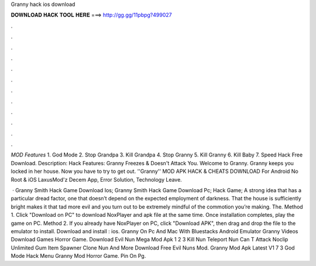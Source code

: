 Granny hack ios download



𝐃𝐎𝐖𝐍𝐋𝐎𝐀𝐃 𝐇𝐀𝐂𝐊 𝐓𝐎𝐎𝐋 𝐇𝐄𝐑𝐄 ===> http://gg.gg/11pbpg?499027



.



.



.



.



.



.



.



.



.



.



.



.

*MOD Features* 1. God Mode 2. Stop Grandpa 3. Kill Grandpa 4. Stop Granny 5. Kill Granny 6. Kill Baby 7. Speed Hack Free Download. Description: Hack Features: Granny Freezes & Doesn't Attack You. Welcome to Granny. Granny keeps you locked in her house. Now you have to try to get out. ''Granny'' MOD APK HACK & CHEATS DOWNLOAD For Android No Root & iOS LaxusMod'z Decem App, Error Solution, Technology Leave.

 · Granny Smith Hack Game Download Ios; Granny Smith Hack Game Download Pc; Hack Game; A strong idea that has a particular dread factor, one that doesn’t depend on the expected employment of darkness. That the house is sufficiently bright makes it that tad more evil and you turn out to be extremely mindful of the commotion you’re making. The. Method 1. Click "Download on PC" to download NoxPlayer and apk file at the same time. Once installation completes, play the game on PC. Method 2. If you already have NoxPlayer on PC, click "Download APK", then drag and drop the file to the emulator to install. Download and install : ios. Granny On Pc And Mac With Bluestacks Android Emulator Granny Videos Download Games Horror Game. Download Evil Nun Mega Mod Apk 1 2 3 Kill Nun Teleport Nun Can T Attack Noclip Unlimited Gum Item Spawner Clone Nun And More Download Free Evil Nuns Mod. Granny Mod Apk Latest V1 7 3 God Mode Hack Menu Granny Mod Horror Game. Pin On Pg.
